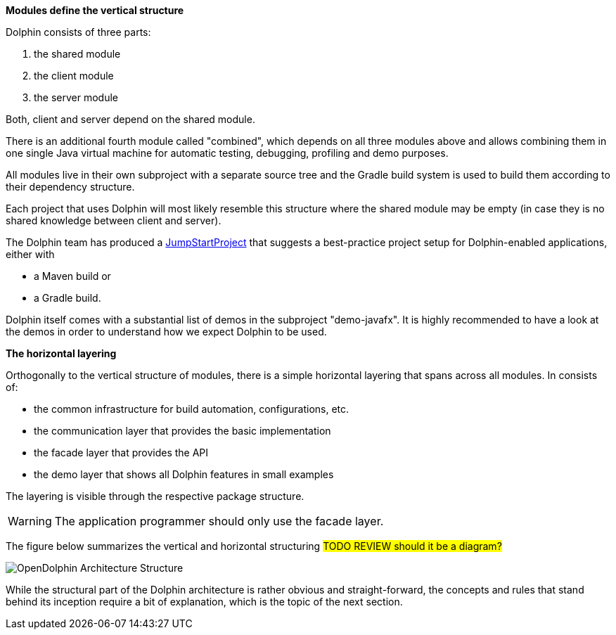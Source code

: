 *Modules define the vertical structure*

Dolphin consists of three parts:

. the shared module
. the client module
. the server module

Both, client and server depend on the shared module.

There is an additional fourth module called "combined", which
depends on all three modules above and allows combining them in one single
Java virtual machine for automatic testing, debugging, profiling and demo purposes.

All modules live in their own subproject with a separate source tree
and the Gradle build system is
used to build them according to their dependency structure.

Each project that uses Dolphin will most likely resemble this structure
where the shared module may be empty (in case they is no shared knowledge
between client and server).

The Dolphin team has produced a link:https://github.com/canoo/DolphinJumpStart[JumpStartProject]
that suggests a best-practice project setup for Dolphin-enabled applications, either with

* a Maven build or
* a Gradle build.

Dolphin itself comes with a substantial list of demos in the subproject "demo-javafx".
It is highly recommended to have a look at the demos in order to understand
how we expect Dolphin to be used.

*The horizontal layering*

Orthogonally to the vertical structure of modules, there is a simple horizontal
layering that spans across all modules. In consists of:

* the common infrastructure for build automation, configurations, etc.
* the communication layer that provides the basic implementation
* the facade layer that provides the API
* the demo layer that shows all Dolphin features in small examples

The layering is visible through the respective package structure.

WARNING: The application programmer should only use the facade layer.

The figure below summarizes the vertical and horizontal structuring
#TODO REVIEW should it be a diagram?#

image::./resources/img/OpenDolphin-Architecture-Structure.png[]

////

TODO work in progress

.The figure below summarizes the vertical and horizontal structuring of dolphin modules and layers
[ditaa]
----
               dolphin modules and layers
                /---------------------\
                |                     |
/-----------------------------------------------------\
|   demo/app    |       demo/app      |   demo/app    |
+-----------------------------------------------------|
|   facade      |       facade        |   facade      |
+-----------------------------------------------------|
|   comm        |       comm          |   comm        |
+-----------------------------------------------------|
|   infra       |       infra         |   infra       |
\-----------------------------------------------------/
    client      |                     |   server
                \---------------------/
                        shared

----

////
While the structural part of the Dolphin architecture is rather
obvious and straight-forward, the concepts and rules that stand behind
its inception require a bit of explanation, which is the topic of the next section.